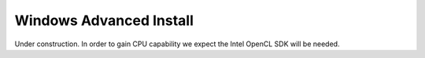 Windows Advanced Install
=========================

Under construction.  In order to gain CPU capability we expect the Intel OpenCL SDK will be needed.
